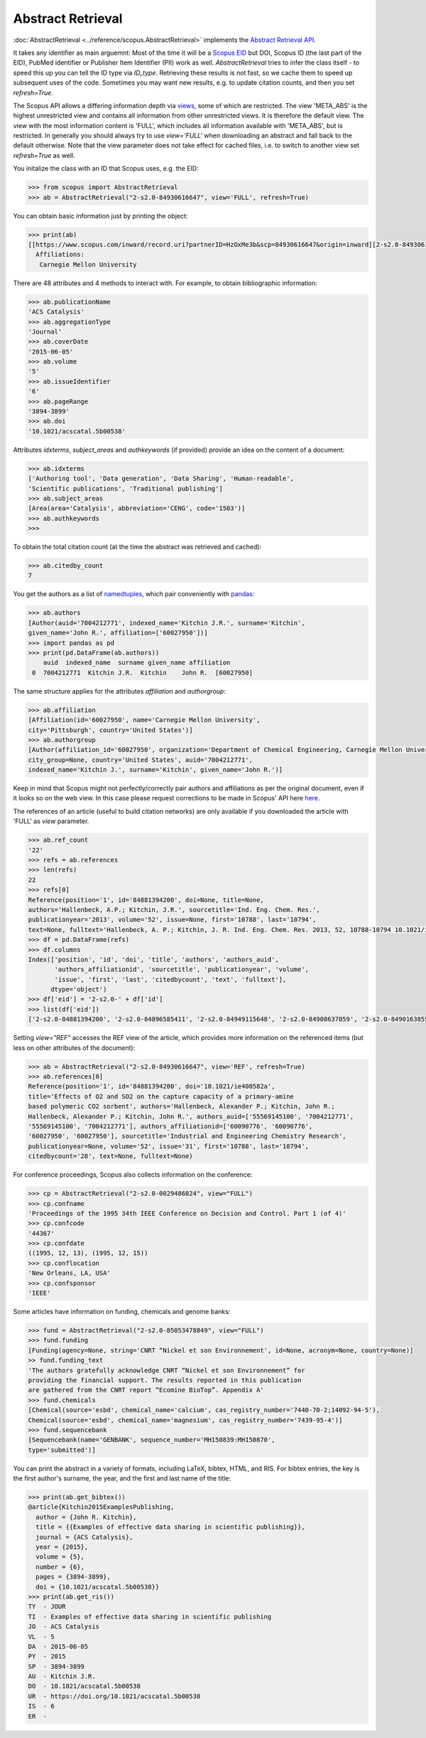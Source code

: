 Abstract Retrieval
------------------

:doc:`AbstractRetrieval <../reference/scopus.AbstractRetrieval>` implements the `Abstract Retrieval API <https://api.elsevier.com/documentation/AbstractRetrievalAPI.wadl>`_.

It takes any identifier as main arguemnt: Most of the time it will be a `Scopus EID <http://kitchingroup.cheme.cmu.edu/blog/2015/06/07/Getting-a-Scopus-EID-from-a-DOI/>`_ but DOI, Scopus ID (the last part of the EID), PubMed identifier or Publisher Item Identifier (PII) work as well. `AbstractRetrieval` tries to infer the class itself - to speed this up you can tell the ID type via `ID_type`.  Retrieving these results is not fast, so we cache them to speed up subsequent uses of the code.  Sometimes you may want new results, e.g. to update citation counts, and then you set `refresh=True`.

The Scopus API allows a differing information depth via
`views <https://dev.elsevier.com/guides/AbstractRetrievalViews.htm>`_, some of which
are restricted.  The view 'META_ABS' is the highest unrestricted view and contains all information from other unrestricted views.  It is therefore the default view.  The view
with the most information content is 'FULL', which includes all information available with
'META_ABS', but is restricted.  In generally you should always try to use `view='FULL'`
when downloading an abstract and fall back to the default otherwise.  Note that
the view parameter does not take effect for cached files, i.e. to switch to another
view set `refresh=True` as well.

You initalize the class with an ID that Scopus uses, e.g. the EID:

.. code-block:: python
   
    >>> from scopus import AbstractRetrieval
    >>> ab = AbstractRetrieval("2-s2.0-84930616647", view='FULL', refresh=True)

You can obtain basic information just by printing the object:

.. code-block:: python

    >>> print(ab)
    [[https://www.scopus.com/inward/record.uri?partnerID=HzOxMe3b&scp=84930616647&origin=inward][2-s2.0-84930616647]]  John R. Kitchin, Examples of effective data sharing in scientific publishing, ACS Catalysis, 5(6), pp. 3894-3899, (2015). https://doi.org/10.1021/acscatal.5b00538, https://www.scopus.com/inward/record.uri?partnerID=HzOxMe3b&scp=84930616647&origin=inward, cited 7 times (Scopus).
      Affiliations:
       Carnegie Mellon University


There are 48 attributes and 4 methods to interact with.  For example, to obtain bibliographic information:

.. code-block:: python

    >>> ab.publicationName
    'ACS Catalysis'
    >>> ab.aggregationType
    'Journal'
    >>> ab.coverDate
    '2015-06-05'
    >>> ab.volume
    '5'
    >>> ab.issueIdentifier
    '6'
    >>> ab.pageRange
    '3894-3899'
    >>> ab.doi
    '10.1021/acscatal.5b00538'


Attributes `idxterms`, `subject_areas` and `authkeywords` (if provided) provide an idea on the content of a document:

.. code-block:: python

    >>> ab.idxterms
    ['Authoring tool', 'Data generation', 'Data Sharing', 'Human-readable',
    'Scientific publications', 'Traditional publishing']
    >>> ab.subject_areas
    [Area(area='Catalysis', abbreviation='CENG', code='1503')]
    >>> ab.authkeywords
    >>>


To obtain the total citation count (at the time the abstract was retrieved and cached):

.. code-block:: python

    >>> ab.citedby_count
    7


You get the authors as a list of `namedtuples <https://docs.python.org/2/library/collections.html#collections.namedtuple>`_, which pair conveniently with `pandas <https://pandas.pydata.org/>`_:

.. code-block:: python

    >>> ab.authors
    [Author(auid='7004212771', indexed_name='Kitchin J.R.', surname='Kitchin',
    given_name='John R.', affiliation=['60027950'])]
    >>> import pandas as pd
    >>> print(pd.DataFrame(ab.authors))
        auid  indexed_name  surname given_name affiliation
     0  7004212771  Kitchin J.R.  Kitchin    John R.  [60027950]


The same structure applies for the attributes `affiliation` and `authorgroup`:

.. code-block:: python

    >>> ab.affiliation
    [Affiliation(id='60027950', name='Carnegie Mellon University',
    city='Pittsburgh', country='United States')]
    >>> ab.authorgroup
    [Author(affiliation_id='60027950', organization='Department of Chemical Engineering, Carnegie Mellon University',
    city_group=None, country='United States', auid='7004212771',
    indexed_name='Kitchin J.', surname='Kitchin', given_name='John R.')]


Keep in mind that Scopus might not perfectly/correctly pair authors and affiliations as per the original document, even if it looks so on the web view.  In this case please request corrections to be made in Scopus' API here `here <https://service.elsevier.com/app/contact/supporthub/scopuscontent/>`_.

The references of an article (useful to build citation networks) are only
available if you downloaded the article with 'FULL' as `view` parameter.

.. code-block:: python

    >>> ab.ref_count
    '22'
    >>> refs = ab.references
    >>> len(refs)
    22
    >>> refs[0]
    Reference(position='1', id='84881394200', doi=None, title=None,
    authors='Hallenbeck, A.P.; Kitchin, J.R.', sourcetitle='Ind. Eng. Chem. Res.',
    publicationyear='2013', volume='52', issue=None, first='10788', last='10794',
    text=None, fulltext='Hallenbeck, A. P.; Kitchin, J. R. Ind. Eng. Chem. Res. 2013, 52, 10788-10794 10.1021/ie400582a', citedbycount=None, authors_auid=[], authors_affiliationid=[])
    >>> df = pd.DataFrame(refs)
    >>> df.columns
    Index(['position', 'id', 'doi', 'title', 'authors', 'authors_auid',
           'authors_affiliationid', 'sourcetitle', 'publicationyear', 'volume',
           'issue', 'first', 'last', 'citedbycount', 'text', 'fulltext'],
          dtype='object')
    >>> df['eid'] = '2-s2.0-' + df['id']
    >>> list(df['eid'])
    ['2-s2.0-84881394200', '2-s2.0-84896585411', '2-s2.0-84949115648', '2-s2.0-84908637059', '2-s2.0-84901638552', '2-s2.0-84896380535', '2-s2.0-84923164062', '2-s2.0-84923164062', '2-s2.0-84930667693', '2-s2.0-79952591087', '2-s2.0-84923165709', '2-s2.0-0036572216', '2-s2.0-84924117832', '2-s2.0-84930624433', '2-s2.0-79955561198', '2-s2.0-84930642229', '2-s2.0-0010630518', '2-s2.0-84861337169', '2-s2.0-34247481878', '2-s2.0-79958260504', '2-s2.0-58149108944', '2-s2.0-84917679308']

Setting `view="REF"` accesses the REF view of the article, which provides more information on the referenced items (but less on other attributes of the document):

.. code-block:: python

    >>> ab = AbstractRetrieval("2-s2.0-84930616647", view='REF', refresh=True)
    >>> ab.references[0]
    Reference(position='1', id='84881394200', doi='10.1021/ie400582a',
    title='Effects of O2 and SO2 on the capture capacity of a primary-amine
    based polymeric CO2 sorbent', authors='Hallenbeck, Alexander P.; Kitchin, John R.;
    Hallenbeck, Alexander P.; Kitchin, John R.', authors_auid=['55569145100', '7004212771',
    '55569145100', '7004212771'], authors_affiliationid=['60090776', '60090776',
    '60027950', '60027950'], sourcetitle='Industrial and Engineering Chemistry Research',
    publicationyear=None, volume='52', issue='31', first='10788', last='10794',
    citedbycount='28', text=None, fulltext=None)

For conference proceedings, Scopus also collects information on the conference:

.. code-block:: python

    >>> cp = AbstractRetrieval("2-s2.0-0029486824", view="FULL")
    >>> cp.confname
    'Proceedings of the 1995 34th IEEE Conference on Decision and Control. Part 1 (of 4)'
    >>> cp.confcode
    '44367'
    >>> cp.confdate
    ((1995, 12, 13), (1995, 12, 15))
    >>> cp.conflocation
    'New Orleans, LA, USA'
    >>> cp.confsponsor
    'IEEE'


Some articles have information on funding, chemicals and genome banks:

.. code-block:: python

    >>> fund = AbstractRetrieval("2-s2.0-85053478849", view="FULL")
    >>> fund.funding
    [Funding(agency=None, string='CNRT “Nickel et son Environnement', id=None, acronym=None, country=None)]
    >> fund.funding_text
    'The authors gratefully acknowledge CNRT “Nickel et son Environnement” for
    providing the financial support. The results reported in this publication
    are gathered from the CNRT report “Ecomine BioTop”. Appendix A'
    >>> fund.chemicals
    [Chemical(source='esbd', chemical_name='calcium', cas_registry_number='7440-70-2;14092-94-5'),
    Chemical(source='esbd', chemical_name='magnesium', cas_registry_number='7439-95-4')]
    >>> fund.sequencebank
    [Sequencebank(name='GENBANK', sequence_number='MH150839:MH150870',
    type='submitted')]


You can print the abstract in a variety of formats, including LaTeX, bibtex, HTML, and RIS. For bibtex entries, the key is the first author's surname, the year, and the first and last name of the title:

.. code-block:: python

    >>> print(ab.get_bibtex())
    @article{Kitchin2015ExamplesPublishing,
      author = {John R. Kitchin},
      title = {{Examples of effective data sharing in scientific publishing}},
      journal = {ACS Catalysis},
      year = {2015},
      volume = {5},
      number = {6},
      pages = {3894-3899},
      doi = {10.1021/acscatal.5b00538}}
    >>> print(ab.get_ris())
    TY  - JOUR
    TI  - Examples of effective data sharing in scientific publishing
    JO  - ACS Catalysis
    VL  - 5
    DA  - 2015-06-05
    PY  - 2015
    SP  - 3894-3899
    AU  - Kitchin J.R.
    DO  - 10.1021/acscatal.5b00538
    UR  - https://doi.org/10.1021/acscatal.5b00538
    IS  - 6
    ER  - 


